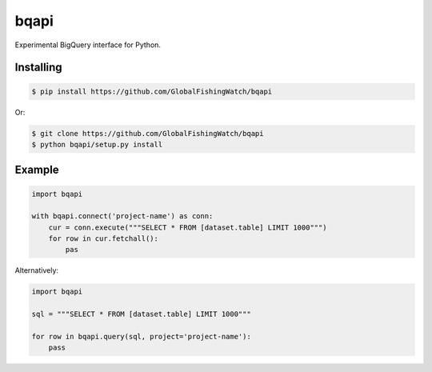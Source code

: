 bqapi
=====

Experimental BigQuery interface for Python.


Installing
----------

.. code-block:: console

    $ pip install https://github.com/GlobalFishingWatch/bqapi

Or:

.. code-block:: console

    $ git clone https://github.com/GlobalFishingWatch/bqapi
    $ python bqapi/setup.py install


Example
-------

.. code-block:: python

    import bqapi

    with bqapi.connect('project-name') as conn:
        cur = conn.execute("""SELECT * FROM [dataset.table] LIMIT 1000""")
        for row in cur.fetchall():
            pas

Alternatively:

.. code-block:: python

    import bqapi

    sql = """SELECT * FROM [dataset.table] LIMIT 1000"""

    for row in bqapi.query(sql, project='project-name'):
        pass
